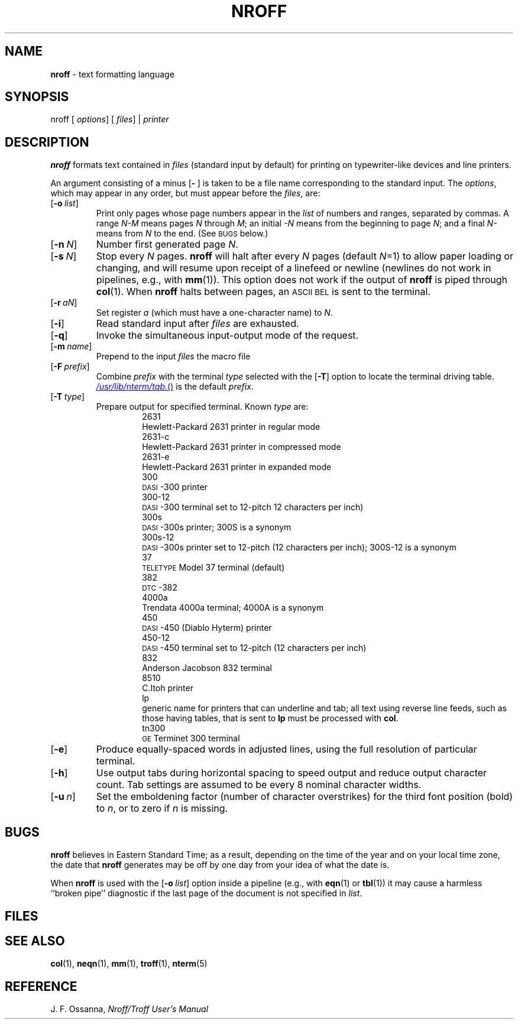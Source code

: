 .ds dP /usr/pub
.ds dT /usr/lib/tmac
.ds dN /usr/lib/nterm
.TH NROFF 1
.SH NAME
.B nroff
\- text formatting language
.SH SYNOPSIS
\*(mBnroff\f1
.OP "" options []
.OP "" files []
\*(mB|\f1
.I printer
.SH DESCRIPTION
.B nroff
formats text contained in
.I files
(standard input by default)
for printing on typewriter-like devices
and line printers.
.PP
An argument consisting of a minus
.OP \- "" ) (
is taken to be
a file name corresponding to the standard input.
The
.IR options ,
which may appear in any order, but must appear
before the
.IR files ,
are:
.PP
.PD 0
.TP 0.75i
.OP \-o list
Print only pages whose page numbers appear in
the
.I list
of numbers and ranges, separated by commas.
A range
.I N\-M
means pages
.I N
through
.IR M ;
an initial
.I \-N
means
from the beginning to page
.IR N ;
and a final
.I N\-
means
from
.I N
to the end.
(See
.SM BUGS
below.)
.TP
.OP \-n N
Number first generated page
.IR N .
.TP
.OP \-s N
Stop every
.I N
pages.
.B nroff
will halt
after
every
.I N
pages (default
.IR N =1)
to allow paper loading or
changing, and will resume upon receipt of a linefeed or newline
(newlines do not work in pipelines, e.g., with
.BR mm (1)).
This option does not work if the output of
.BR nroff
is piped through
.BR col (1).
When
.B nroff
halts between pages, an
.SM ASCII
.SM BEL
is sent to the terminal.
.TP
.OP \-r aN
Set register
.I a
(which must have a one-character name) to
.IR N .
.TP
.OP \-i
Read standard input after
.I files
are exhausted.
.TP
.OP \-q
Invoke the simultaneous input-output mode of the
.MW .rd
request.
.TP
.OP \-m name
Prepend to the input
.I files
the macro file
.MI \*(dT/tmac. name\f1.
.TP
.OP \-F prefix
Combine
.I prefix
with the terminal
.I type
selected with the
.OP \-T
option to locate the terminal driving table.
.MR \*(dN/tab.
is the default
.IR prefix .
.TP
.OP \-T type
Prepare output for specified terminal.
Known \f2type\f1 are:
.sp 0.2v
.in +0.75i
.de XX
.sp 1p
.ti -0.75i
\*(mB\\$1\f1
.sp -1v
..
.XX 2631
Hewlett-Packard 2631 printer in regular mode
.XX 2631-c
Hewlett-Packard 2631 printer in compressed mode
.XX 2631-e
Hewlett-Packard 2631 printer in expanded mode
.XX 300
\s-1DASI\s+1-300 printer
.XX 300-12
\s-1DASI\s+1-300 terminal set to 12-pitch 12 characters per inch)
.XX 300s
\s-1DASI\s+1-300s printer;
\*(mB300S\fP is a synonym
.XX 300s-12
\s-1DASI\s+1-300s printer set to 12-pitch (12 characters per inch);
\*(mB300S-12\fP is a synonym
.XX 37
.SM TELETYPE
Model 37 terminal (default)
.XX 382
\s-1DTC\s+1-382
.XX 4000a
Trendata 4000a terminal;
\*(mB4000A\fP is a synonym
.XX 450
\s-1DASI\s+1-450 (Diablo Hyterm) printer
.XX 450-12
\s-1DASI\s+1-450 terminal set to 12-pitch (12 characters per inch)
.XX 832
Anderson Jacobson 832 terminal
.XX 8510
C.Itoh printer
.XX lp
generic name for printers that can underline and tab;
all text using reverse line feeds, such as those having tables,
that is sent to
.B lp
must be processed with
.BR col .
.XX tn300
.SM GE
Terminet 300 terminal
.in -0.75i
.sp 4p
.TP
.OP \-e
Produce equally-spaced words in adjusted
lines, using the full resolution of particular terminal.
.TP
.OP \-h
Use output tabs during horizontal spacing
to speed output and reduce output character count.
Tab settings are assumed to be every
8 nominal character widths.
.br
.ne 2v
.TP
.OP \-u n
Set the emboldening factor (number of character overstrikes) for the
third font position (bold) to
.IR n ,
or to zero if
.I n
is missing.
.PD
.br
.ne 1i
.SH BUGS
.B nroff
believes in Eastern Standard Time;
as a result, depending on the time of the year and on your local time zone,
the date that
.B nroff
generates may be off by one day from your idea of what the date is.
.PP
When
.B nroff
is used with the
.OP \-o list
option inside a pipeline
(e.g., with
.BR eqn (1)
or
.BR tbl (1))
it may cause a harmless ``broken pipe'' diagnostic
if the last page of the document is not specified in
.IR list .
.SH FILES
.MW \*(dT/tmac.*
.br
.MW \*(mW\*(dN/*
.SH SEE ALSO
.BR col (1),
.BR neqn (1),
.BR mm (1),
.BR troff (1),
.BR nterm (5)
.SH REFERENCE
J. F. Ossanna,
.ul
Nroff/Troff User's Manual

